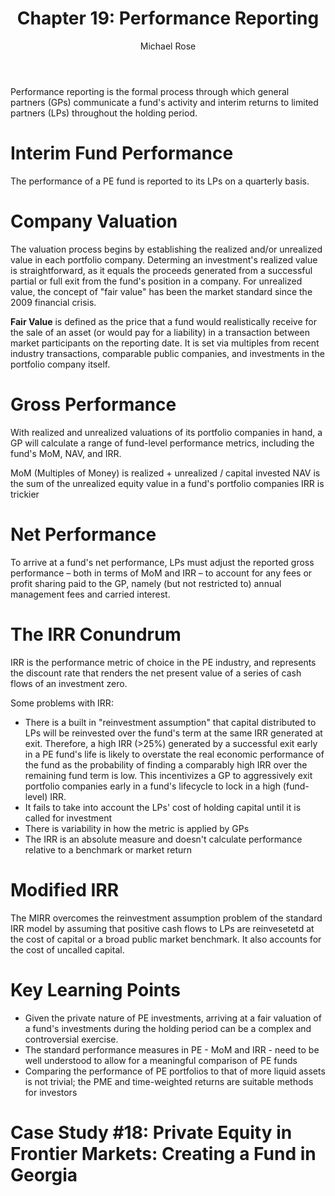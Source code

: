 #+TITLE: Chapter 19: Performance Reporting
#+AUTHOR: Michael Rose

Performance reporting is the formal process through which general partners (GPs) communicate a fund's activity and interim returns to limited partners (LPs) throughout the holding period.

* Interim Fund Performance

The performance of a PE fund is reported to its LPs on a quarterly basis.

* Company Valuation

The valuation process begins by establishing the realized and/or unrealized value in each portfolio company. Determing an investment's realized value is straightforward, as it equals the proceeds generated from a successful partial or full exit from the fund's position in a company. For unrealized value, the concept of "fair value" has been the market standard since the 2009 financial crisis.

*Fair Value* is defined as the price that a fund would realistically receive for the sale of an asset (or would pay for a liability) in a transaction between market participants on the reporting date. It is set via multiples from recent industry transactions, comparable public companies, and investments in the portfolio company itself.

* Gross Performance

With realized and unrealized valuations of its portfolio companies in hand, a GP will calculate a range of fund-level performance metrics, including the fund's MoM, NAV, and IRR.

MoM (Multiples of Money) is realized + unrealized / capital invested
NAV is the sum of the unrealized equity value in a fund's portfolio companies
IRR is trickier

* Net Performance

To arrive at a fund's net performance, LPs must adjust the reported gross performance -- both in terms of MoM and IRR -- to account for any fees or profit sharing paid to the GP, namely (but not restricted to) annual management fees and carried interest.

* The IRR Conundrum

IRR is the performance metric of choice in the PE industry, and represents the discount rate that renders the net present value of a series of cash flows of an investment zero.

Some problems with IRR:

- There is a built in "reinvestment assumption" that capital distributed to LPs will be reinvested over the fund's term at the same IRR generated at exit. Therefore, a high IRR (>25%) generated by a successful exit early in a PE fund's life is likely to overstate the real economic performance of the fund as the probability of finding a comparably high IRR over the remaining fund term is low. This incentivizes a GP to aggressively exit portfolio companies early in a fund's lifecycle to lock in a high (fund-level) IRR.
- It fails to take into account the LPs' cost of holding capital until it is called for investment
- There is variability in how the metric is applied by GPs
- The IRR is an absolute measure and doesn't calculate performance relative to a benchmark or market return

* Modified IRR

The MIRR overcomes the reinvestment assumption problem of the standard IRR model by assuming that positive cash flows to LPs are reinvesetetd at the cost of capital or a broad public market benchmark. It also accounts for the cost of uncalled capital.

* Key Learning Points

- Given the private nature of PE investments, arriving at a fair valuation of a fund's investments during the holding period can be a complex and controversial exercise.
- The standard performance measures in PE - MoM and IRR - need to be well understood to allow for a meaningful comparison of PE funds
- Comparing the performance of PE portfolios to that of more liquid assets is not trivial; the PME and time-weighted returns are suitable methods for investors

* Case Study #18: Private Equity in Frontier Markets: Creating a Fund in Georgia
